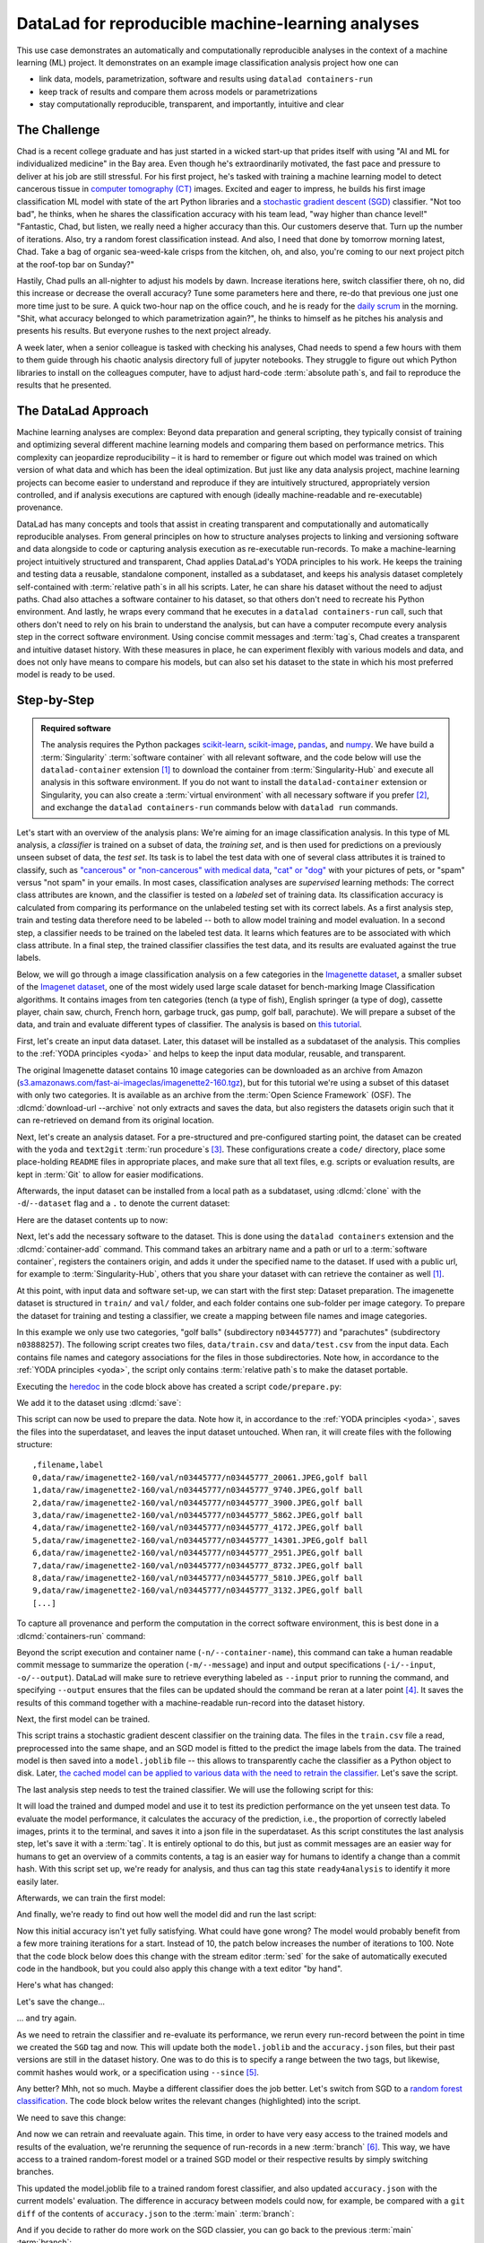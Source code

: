 .. index:: ! Usecase; Machine Learning Analysis
.. _usecase_ML:

DataLad for reproducible machine-learning analyses
--------------------------------------------------

This use case demonstrates an automatically and computationally reproducible analyses in the context of a machine learning (ML) project.
It demonstrates on an example image classification analysis project how one can

- link data, models, parametrization, software and results using ``datalad containers-run``
- keep track of results and compare them across models or parametrizations
- stay computationally reproducible, transparent, and importantly, intuitive and clear


The Challenge
^^^^^^^^^^^^^

Chad is a recent college graduate and has just started in a wicked start-up that prides itself with using "AI and ML for individualized medicine" in the Bay area.
Even though he's extraordinarily motivated, the fast pace and pressure to deliver at his job are still stressful.
For his first project, he's tasked with training a machine learning model to detect cancerous tissue in `computer tomography (CT) <https://en.wikipedia.org/wiki/CT_scan>`_ images.
Excited and eager to impress, he builds his first image classification ML model with state of the art Python libraries and a `stochastic gradient descent (SGD) <https://en.wikipedia.org/wiki/Stochastic_gradient_descent>`_ classifier.
"Not too bad", he thinks, when he shares the classification accuracy with his team lead, "way higher than chance level!"
"Fantastic, Chad, but listen, we really need a higher accuracy than this.
Our customers deserve that. Turn up the number of iterations. Also, try a random forest classification instead. And also, I need that done by tomorrow morning latest, Chad.
Take a bag of organic sea-weed-kale crisps from the kitchen, oh, and also, you're coming to our next project pitch at the roof-top bar on Sunday?"

Hastily, Chad pulls an all-nighter to adjust his models by dawn.
Increase iterations here, switch classifier there, oh no, did this increase or decrease the overall accuracy? Tune some parameters here and there, re-do that previous one just one more time just to be sure.
A quick two-hour nap on the office couch, and he is ready for the `daily scrum <https://en.wikipedia.org/wiki/Scrum_(software_development)#Daily_scrum>`_ in the morning.
"Shit, what accuracy belonged to which parametrization again?", he thinks to himself as he pitches his analysis and presents his results.
But everyone rushes to the next project already.

A week later, when a senior colleague is tasked with checking his analyses, Chad needs to spend a few hours with them to them guide through his chaotic analysis directory full of jupyter notebooks.
They struggle to figure out which Python libraries to install on the colleagues computer, have to adjust hard-code :term:`absolute path`\s, and fail to reproduce the results that he presented.

The DataLad Approach
^^^^^^^^^^^^^^^^^^^^

Machine learning analyses are complex: Beyond data preparation and general scripting, they typically consist of training and optimizing several different machine learning models and comparing them based on performance metrics.
This complexity can jeopardize reproducibility – it is hard to remember or figure out which model was trained on which version of what data and which has been the ideal optimization.
But just like any data analysis project, machine learning projects can become easier to understand and reproduce if they are intuitively structured, appropriately version controlled, and if analysis executions are captured with enough (ideally machine-readable and re-executable) provenance.

DataLad has many concepts and tools that assist in creating transparent and computationally and automatically reproducible analyses.
From general principles on how to structure analyses projects to linking and versioning software and data alongside to code or capturing analysis execution as re-executable run-records.
To make a machine-learning project intuitively structured and transparent, Chad applies DataLad's YODA principles to his work.
He keeps the training and testing data a reusable, standalone component, installed as a subdataset, and keeps his analysis dataset completely self-contained with :term:`relative path`\s in all his scripts.
Later, he can share his dataset without the need to adjust paths.
Chad also attaches a software container to his dataset, so that others don't need to recreate his Python environment.
And lastly, he wraps every command that he executes in a ``datalad containers-run`` call, such that others don't need to rely on his brain to understand the analysis, but can have a computer recompute every analysis step in the correct software environment.
Using concise commit messages and :term:`tag`\s, Chad creates a transparent and intuitive dataset history.
With these measures in place, he can experiment flexibly with various models and data, and does not only have means to compare his models, but can also set his dataset to the state in which his most preferred model is ready to be used.

Step-by-Step
^^^^^^^^^^^^

.. admonition:: Required software

   The analysis requires the Python packages `scikit-learn <https://scikit-learn.org>`_, `scikit-image <https://scikit-image.org>`_, `pandas <https://pandas.pydata.org>`_, and `numpy <https://numpy.org>`_.
   We have build a :term:`Singularity` :term:`software container` with all relevant software, and the code below will use the ``datalad-container`` extension [#f1]_ to download the container from :term:`Singularity-Hub` and execute all analysis in this software environment.
   If you do not want to install the ``datalad-container`` extension or Singularity, you can also create a :term:`virtual environment` with all necessary software if you prefer [#f2]_, and exchange the ``datalad containers-run`` commands below with ``datalad run`` commands.

Let's start with an overview of the analysis plans:
We're aiming for an image classification analysis.
In this type of ML analysis, a `classifier` is trained on a subset of data, the `training set`, and is then used for predictions on a previously unseen subset of data, the `test set`.
Its task is to label the test data with one of several class attributes it is trained to classify, such as `"cancerous" or "non-cancerous" with medical data <https://www.nature.com/articles/d41586-020-00847-2>`_, `"cat" or "dog" <https://www.kaggle.com/c/dogs-vs-cats>`_ with your pictures of pets, or "spam" versus "not spam" in your emails.
In most cases, classification analyses are `supervised` learning methods: The correct class attributes are known, and the classifier is tested on a `labeled` set of training data.
Its classification accuracy is calculated from comparing its performance on the unlabeled testing set with its correct labels.
As a first analysis step, train and testing data therefore need to be labeled -- both to allow model training and model evaluation.
In a second step, a classifier needs to be trained on the labeled test data.
It learns which features are to be associated with which class attribute.
In a final step, the trained classifier classifies the test data, and its results are evaluated against the true labels.

Below, we will go through a image classification analysis on a few categories in the `Imagenette dataset <https://github.com/fastai/imagenette>`_, a smaller subset of the `Imagenet dataset <https://image-net.org>`_, one of the most widely used large scale dataset for bench-marking Image Classification algorithms. It contains images from ten categories (tench (a type of fish), English springer (a type of dog), cassette player, chain saw, church, French horn, garbage truck, gas pump, golf ball, parachute).
We will prepare a subset of the data, and train and evaluate different types of classifier.
The analysis is based on `this tutorial <https://realpython.com/python-data-version-control>`_.

First, let's create an input data dataset.
Later, this dataset will be installed as a subdataset of the analysis.
This complies to the :ref:`YODA principles <yoda>` and helps to keep the input data modular, reusable, and transparent.

.. runrecord:: _examples/ml-101
   :language: console
   :cast: usecase_ml
   :workdir: usecases

   $ datalad create imagenette

The original Imagenette dataset contains 10 image categories can be downloaded as an archive from Amazon (`s3.amazonaws.com/fast-ai-imageclas/imagenette2-160.tgz <https://s3.amazonaws.com/fast-ai-imageclas/imagenette2-160.tgz>`_), but for this tutorial we're using a subset of this dataset with only two categories.
It is available as an archive from the :term:`Open Science Framework` (OSF).
The :dlcmd:`download-url --archive` not only extracts and saves the data, but also registers the datasets origin such that it can re-retrieved on demand from its original location.

.. runrecord:: _examples/ml-102
   :language: console
   :cast: usecase_ml
   :workdir: usecases
   :realcommand: cd imagenette && datalad download-url --archive --message "Download Imagenette dataset" 'https://osf.io/d6qbz/download' | grep -v '^\(copy\|get\|drop\|add\|delete\)(ok):.*(file)$' && sleep 15

   $ cd imagenette
   $ datalad download-url \
     --archive \
     --message "Download Imagenette dataset" \
     'https://osf.io/d6qbz/download'

Next, let's create an analysis dataset.
For a pre-structured and pre-configured starting point, the dataset can be created with the ``yoda`` and ``text2git`` :term:`run procedure`\s [#f3]_.
These configurations create a ``code/`` directory, place some place-holding ``README`` files in appropriate places, and make sure that all text files, e.g. scripts or evaluation results, are kept in :term:`Git` to allow for easier modifications.

.. runrecord:: _examples/ml-103
   :language: console
   :cast: usecase_ml
   :workdir: usecases/imagenette

   $ cd ../
   $ datalad create -c text2git -c yoda ml-project

Afterwards, the input dataset can be installed from a local path as a subdataset, using :dlcmd:`clone` with the ``-d``/``--dataset`` flag and a ``.`` to denote the current dataset:

.. runrecord:: _examples/ml-104
   :language: console
   :cast: usecase_ml
   :workdir: usecases

   $ cd ml-project
   $ mkdir -p data
   # install the dataset into data/
   $ datalad clone -d . ../imagenette data/raw

Here are the dataset contents up to now:

.. runrecord:: _examples/ml-105
   :language: console
   :cast: usecase_ml
   :workdir: usecases/ml-project

   # show the directory hierarchy
   $ tree -d

Next, let's add the necessary software to the dataset.
This is done using the ``datalad containers`` extension and the :dlcmd:`container-add` command. This command takes an arbitrary name and a path or url to a :term:`software container`, registers the containers origin, and adds it under the specified name to the dataset.
If used with a public url, for example to :term:`Singularity-Hub`, others that you share your dataset with can retrieve the container as well [#f1]_.

.. runrecord:: _examples/ml-106
   :language: console
   :cast: usecase_ml
   :workdir: usecases/ml-project
   :realcommand: datalad containers-add software --call-fmt 'singularity exec -B {{pwd}} --cleanenv {img} {cmd}' --url shub://adswa/python-ml:1

   $ datalad containers-add software --url shub://adswa/python-ml:1

At this point, with input data and software set-up, we can start with the first step: Dataset preparation.
The imagenette dataset is structured in ``train/`` and ``val/`` folder, and each folder contains one sub-folder per image category.
To prepare the dataset for training and testing a classifier, we create a mapping between file names and image categories.

In this example we only use two categories, "golf balls" (subdirectory ``n03445777``) and "parachutes" (subdirectory ``n03888257``).
The following script creates two files, ``data/train.csv`` and ``data/test.csv`` from the input data.
Each contains file names and category associations for the files in those subdirectories.
Note how, in accordance to the :ref:`YODA principles <yoda>`, the script only contains :term:`relative path`\s to make the dataset portable.

.. runrecord:: _examples/ml-107
   :language: console
   :cast: usecase_ml
   :workdir: usecases/ml-project

   $ cat << EOT > code/prepare.py
   #!/usr/bin/env python3

   import pandas as pd
   from pathlib import Path

   FOLDERS_TO_LABELS = {"n03445777": "golf ball",
                        "n03888257": "parachute"}


   def get_files_and_labels(source_path):
       images = []
       labels = []
       for image_path in source_path.rglob("*/*.JPEG"):
           filename = image_path
           folder = image_path.parent.name
           if folder in FOLDERS_TO_LABELS:
               images.append(filename)
               label = FOLDERS_TO_LABELS[folder]
               labels.append(label)
       return images, labels


   def save_as_csv(filenames, labels, destination):
       data_dictionary = {"filename": filenames, "label": labels}
       data_frame = pd.DataFrame(data_dictionary)
       data_frame.to_csv(destination)


   def main(repo_path):
       data_path = repo_path / "data"
       train_path = data_path / "raw/train"
       test_path = data_path / "raw/val"
       train_files, train_labels = get_files_and_labels(train_path)
       test_files, test_labels = get_files_and_labels(test_path)
       save_as_csv(train_files, train_labels, data_path / "train.csv")
       save_as_csv(test_files, test_labels, data_path / "test.csv")


   if __name__ == "__main__":
       repo_path = Path(__file__).parent.parent
       main(repo_path)
   EOT

Executing the `heredoc <https://en.wikipedia.org/wiki/Here_document>`_ in the code block above has created a script ``code/prepare.py``:

.. runrecord:: _examples/ml-108
   :language: console
   :cast: usecase_ml
   :workdir: usecases/ml-project

   $ datalad status

We add it to the dataset using :dlcmd:`save`:

.. runrecord:: _examples/ml-109
   :language: console
   :cast: usecase_ml
   :workdir: usecases/ml-project

   $ datalad save -m "Add script for data preparation for 2 categories" code/prepare.py

This script can now be used to prepare the data.
Note how it, in accordance to the :ref:`YODA principles <yoda>`, saves the files into the superdataset, and leaves the input dataset untouched.
When ran, it will create files with the following structure::

   ,filename,label
   0,data/raw/imagenette2-160/val/n03445777/n03445777_20061.JPEG,golf ball
   1,data/raw/imagenette2-160/val/n03445777/n03445777_9740.JPEG,golf ball
   2,data/raw/imagenette2-160/val/n03445777/n03445777_3900.JPEG,golf ball
   3,data/raw/imagenette2-160/val/n03445777/n03445777_5862.JPEG,golf ball
   4,data/raw/imagenette2-160/val/n03445777/n03445777_4172.JPEG,golf ball
   5,data/raw/imagenette2-160/val/n03445777/n03445777_14301.JPEG,golf ball
   6,data/raw/imagenette2-160/val/n03445777/n03445777_2951.JPEG,golf ball
   7,data/raw/imagenette2-160/val/n03445777/n03445777_8732.JPEG,golf ball
   8,data/raw/imagenette2-160/val/n03445777/n03445777_5810.JPEG,golf ball
   9,data/raw/imagenette2-160/val/n03445777/n03445777_3132.JPEG,golf ball
   [...]

To capture all provenance and perform the computation in the correct software environment, this is best done in a :dlcmd:`containers-run` command:

.. runrecord:: _examples/ml-110
   :language: console
   :cast: usecase_ml
   :workdir: usecases/ml-project
   :realcommand: datalad containers-run -n software -m "Prepare the data for categories golf balls and parachutes" --input 'data/raw/train/n03445777' --input 'data/raw/val/n03445777' --input 'data/raw/train/n03888257'     --input 'data/raw/val/n03888257' --output 'data/train.csv' --output 'data/test.csv' "python3 code/prepare.py" | grep -v '^\(copy\|get\|drop\|add\|delete\)(ok):.*(file)'

   $ datalad containers-run -n software \
     -m "Prepare the data for categories golf balls and parachutes" \
     --input 'data/raw/train/n03445777' \
     --input 'data/raw/val/n03445777' \
     --input 'data/raw/train/n03888257' \
     --input 'data/raw/val/n03888257' \
     --output 'data/train.csv' \
     --output 'data/test.csv' \
     "python3 code/prepare.py"

Beyond the script execution and container name (``-n/--container-name``), this command can take a human readable commit message to summarize the operation (``-m/--message``) and input and output specifications (``-i/--input``, ``-o/--output``).
DataLad will make sure to retrieve everything labeled as ``--input`` prior to running the command, and specifying ``--output`` ensures that the files can be updated should the command be reran at a later point [#f4]_.
It saves the results of this command together with a machine-readable run-record into the dataset history.

Next, the first model can be trained.


.. runrecord:: _examples/ml-111
   :language: console
   :cast: usecase_ml
   :workdir: usecases/ml-project

   $ cat << EOT > code/train.py
   #!/usr/bin/env python3

   from joblib import dump
   from pathlib import Path

   import numpy as np
   import pandas as pd
   from skimage.io import imread_collection
   from skimage.transform import resize
   from sklearn.linear_model import SGDClassifier


   def load_images(data_frame, column_name):
       filelist = data_frame[column_name].to_list()
       image_list = imread_collection(filelist)
       return image_list


   def load_labels(data_frame, column_name):
       label_list = data_frame[column_name].to_list()
       return label_list


   def preprocess(image):
       resized = resize(image, (100, 100, 3))
       reshaped = resized.reshape((1, 30000))
       return reshaped


   def load_data(data_path):
       df = pd.read_csv(data_path)
       labels = load_labels(data_frame=df, column_name="label")
       raw_images = load_images(data_frame=df, column_name="filename")
       processed_images = [preprocess(image) for image in raw_images]
       data = np.concatenate(processed_images, axis=0)
       return data, labels


   def main(repo_path):
       train_csv_path = repo_path / "data/train.csv"
       train_data, labels = load_data(train_csv_path)
       sgd = SGDClassifier(max_iter=10)
       trained_model = sgd.fit(train_data, labels)
       dump(trained_model, repo_path / "model.joblib")


   if __name__ == "__main__":
       repo_path = Path(__file__).parent.parent
       main(repo_path)
   EOT

This script trains a stochastic gradient descent classifier on the training data.
The files in the ``train.csv`` file a read, preprocessed into the same shape, and an SGD model is fitted to the predict the image labels from the data.
The trained model is then saved into a ``model.joblib`` file -- this allows to transparently cache the classifier as a Python object to disk.
Later, `the cached model can be applied to various data with the need to retrain the classifier <https://scikit-learn.org/stable/modules/model_persistence.html>`_.
Let's save the script.

.. runrecord:: _examples/ml-112
   :language: console
   :cast: usecase_ml
   :workdir: usecases/ml-project

   $ datalad save -m "Add SGD classification script" code/train.py

The last analysis step needs to test the trained classifier.
We will use the following script for this:

.. runrecord:: _examples/ml-113
   :language: console
   :cast: usecase_ml
   :workdir: usecases/ml-project

   $ cat << EOT > code/evaluate.py

   #!/usr/bin/env python3

   from joblib import load
   import json
   from pathlib import Path

   from sklearn.metrics import accuracy_score

   from train import load_data


   def main(repo_path):
       test_csv_path = repo_path / "data/test.csv"
       test_data, labels = load_data(test_csv_path)
       model = load(repo_path / "model.joblib")
       predictions = model.predict(test_data)
       accuracy = accuracy_score(labels, predictions)
       metrics = {"accuracy": accuracy}
       print(metrics)
       accuracy_path = repo_path / "accuracy.json"
       accuracy_path.write_text(json.dumps(metrics))


   if __name__ == "__main__":
       repo_path = Path(__file__).parent.parent
       main(repo_path)
   EOT

It will load the trained and dumped model and use it to test its prediction performance on the yet unseen test data.
To evaluate the model performance, it calculates the accuracy of the prediction, i.e., the proportion of correctly labeled images, prints it to the terminal, and saves it into a json file in the superdataset.
As this script constitutes the last analysis step, let's save it with a :term:`tag`.
It is entirely optional to do this, but just as commit messages are an easier way for humans to get an overview of a commits contents, a tag is an easier way for humans to identify a change than a commit hash.
With this script set up, we're ready for analysis, and thus can tag this state ``ready4analysis`` to identify it more easily later.

.. runrecord:: _examples/ml-114
   :language: console
   :cast: usecase_ml
   :workdir: usecases/ml-project

   $ datalad save -m "Add script to evaluate model performance" --version-tag "ready4analysis" code/evaluate.py

Afterwards, we can train the first model:

.. runrecord:: _examples/ml-115
   :language: console
   :cast: usecase_ml
   :workdir: usecases/ml-project
   :realcommand: datalad containers-run -n software -m "Train an SGD classifier on the data" --input 'data/raw/train/n03445777' --input 'data/raw/train/n03888257' --output 'model.joblib'  "python3 code/train.py" | grep -v '^\(copy\|get\|drop\|add\|delete\)(ok):.*(file)$'

   $ datalad containers-run -n software \
     -m "Train an SGD classifier on the data" \
     --input 'data/raw/train/n03445777' \
     --input 'data/raw/train/n03888257' \
     --output 'model.joblib' \
     "python3 code/train.py"

And finally, we're ready to find out how well the model did and run the last script:

.. runrecord:: _examples/ml-116
   :language: console
   :cast: usecase_ml
   :workdir: usecases/ml-project
   :realcommand:  datalad containers-run -n software -m "Evaluate SGD classifier on test data" --input 'data/raw/val/n03445777' --input 'data/raw/val/n03888257' --output 'accuracy.json' "python3 code/evaluate.py" | grep -v '^\(copy\|get\|drop\|add\|delete\)(ok):.*(file)$'

   $ datalad containers-run -n software \
     -m "Evaluate SGD classifier on test data" \
     --input 'data/raw/val/n03445777' \
     --input 'data/raw/val/n03888257' \
     --output 'accuracy.json' \
     "python3 code/evaluate.py"

Now this initial accuracy isn't yet fully satisfying.
What could have gone wrong?
The model would probably benefit from a few more training iterations for a start.
Instead of 10, the patch below increases the number of iterations to 100.
Note that the code block below does this change with the stream editor :term:`sed` for the sake of automatically executed code in the handbook, but you could also apply this change with a text editor "by hand".

.. runrecord:: _examples/ml-117
   :language: console
   :cast: usecase_ml
   :workdir: usecases/ml-project

   $ sed -i 's/SGDClassifier(max_iter=10)/SGDClassifier(max_iter=100)/g' code/train.py

Here's what has changed:

.. runrecord:: _examples/ml-118
   :language: console
   :cast: usecase_ml
   :workdir: usecases/ml-project

   $ git diff

Let's save the change...

.. runrecord:: _examples/ml-119
   :language: console
   :cast: usecase_ml
   :workdir: usecases/ml-project

   $ datalad save -m "Increase the amount of iterations to 100" --version-tag "SGD-100" code/train.py

... and try again.

As we need to retrain the classifier and re-evaluate its performance, we rerun every run-record between the point in time we created the ``SGD`` tag and now.
This will update both the ``model.joblib`` and the ``accuracy.json`` files, but their past versions are still in the dataset history.
One was to do this is to specify a range between the two tags, but likewise, commit hashes would work, or a specification using ``--since`` [#f5]_.

.. runrecord:: _examples/ml-130
   :workdir: usecases/ml-project
   :cast: usecase_ml
   :language: console

   $ datalad rerun -m "Recompute classification with more iterations" ready4analysis..SGD-100

Any better? Mhh, not so much. Maybe a different classifier does the job better.
Let's switch from SGD to a `random forest classification <https://en.wikipedia.org/wiki/Random_forest>`_.
The code block below writes the relevant changes (highlighted) into the script.

.. runrecord:: _examples/ml-131
   :workdir: usecases/ml-project
   :language: console
   :cast: usecase_ml
   :emphasize-lines: 11, 39-40

   $ cat << EOT >| code/train.py
   #!/usr/bin/env python3

   from joblib import dump
   from pathlib import Path

   import numpy as np
   import pandas as pd
   from skimage.io import imread_collection
   from skimage.transform import resize
   from sklearn.ensemble import RandomForestClassifier

   def load_images(data_frame, column_name):
       filelist = data_frame[column_name].to_list()
       image_list = imread_collection(filelist)
       return image_list

   def load_labels(data_frame, column_name):
       label_list = data_frame[column_name].to_list()
       return label_list

   def preprocess(image):
       resized = resize(image, (100, 100, 3))
       reshaped = resized.reshape((1, 30000))
       return reshaped

   def load_data(data_path):
       df = pd.read_csv(data_path)
       labels = load_labels(data_frame=df, column_name="label")
       raw_images = load_images(data_frame=df, column_name="filename")
       processed_images = [preprocess(image) for image in raw_images]
       data = np.concatenate(processed_images, axis=0)
       return data, labels

   def main(repo_path):
       train_csv_path = repo_path / "data/train.csv"
       train_data, labels = load_data(train_csv_path)
       rf = RandomForestClassifier()
       trained_model = rf.fit(train_data, labels)
       dump(trained_model, repo_path / "model.joblib")

   if __name__ == "__main__":
       repo_path = Path(__file__).parent.parent
       main(repo_path)
   EOT

We need to save this change:

.. runrecord:: _examples/ml-132
   :workdir: usecases/ml-project
   :cast: usecase_ml
   :language: console

   $ datalad save -m "Switch to random forest classification" --version-tag "random-forest" code/train.py

And now we can retrain and reevaluate again.
This time, in order to have very easy access to the trained models and results of the evaluation, we're rerunning the sequence of run-records in a new :term:`branch` [#f6]_.
This way, we have access to a trained random-forest model or a trained SGD model or their respective results by simply switching branches.

.. runrecord:: _examples/ml-133
   :workdir: usecases/ml-project
   :cast: usecase_ml
   :language: console

   $ datalad rerun --branch="randomforest" -m "Recompute classification with random forest classifier" ready4analysis..SGD-100

This updated the model.joblib file to a trained random forest classifier, and also updated ``accuracy.json`` with the current models' evaluation.
The difference in accuracy between models could now, for example, be compared with a ``git diff`` of the contents of ``accuracy.json`` to the :term:`main` :term:`branch`:

.. runrecord:: _examples/ml-134
   :workdir: usecases/ml-project
   :cast: usecase_ml
   :language: console

   $ git diff main -- accuracy.json

And if you decide to rather do more work on the SGD classier, you can go back to the previous :term:`main` :term:`branch`:

.. runrecord:: _examples/ml-135
   :workdir: usecases/ml-project
   :cast: usecase_ml
   :language: console

   $ git checkout main
   $ cat accuracy.json

Your Git history becomes a log of everything you did as well as the chance to go back to and forth between analysis states.
And this is not only useful for yourself, but it makes your analyses and results also transparent to others that you share your dataset with.
If you cache your trained models, there is no need to retrain them when traveling to past states of your dataset.
And if any aspect of your dataset changes -- from changes to the input data to changes to your trained model or code -- you can rerun these analysis stages automatically.
The attached software container makes sure that your analysis will always be rerun in the correct software environment, even if the dataset is shared with collaborators with systems that lack a Python installation.


References
^^^^^^^^^^

The analysis is adapted from the chapter :ref:`dvc`, which in turn is based on `this tutorial at RealPython.org <https://realpython.com/python-data-version-control>`_.

.. rubric:: Footnotes

.. [#f1] You can install the ``datalad-container`` extension from :term:`pip` via ``pip install datalad-container``. You can find out more about extensions in general in the section :ref:`extensions_intro`, and you can more computationally reproducible analysis using ``datalad container`` in the chapter :ref:`containersrun` and the use case :ref:`usecase_reproduce_neuroimg`.

.. [#f2] Unsure how to create a :term:`virtual environment`? You can find a tutorial using :term:`pip` and the ``virtualenv`` module `in the Python docs <https://packaging.python.org/guides/installing-using-pip-and-virtual-environments>`_.

.. [#f3] To re-read about :term:`run procedure`\s, check out section :ref:`procedures`.

.. [#f4] The chapter :ref:`chapter_run` introduces the options of ``datalad run`` and demonstrates their use. Note that ``--output``\s don't need to be individual files, but could also be directories or :term:`globbing` terms.

.. [#f5] In order to re-execute any run-record in the last five commits, you could use ``--since=HEAD~5``, for example. You could also, however, rerun the previous run commands sequentially, with ``datalad rerun <commit-hash>``.

.. [#f6] Rerunning on a different :term:`branch` is optional but handy. Alternatively, you could checkout a previous state in the datasets history to get access to a previous version of a file, reset the dataset to a previous state, or use commands like :gitcmd:`cat-file` to read out a non-checked-out file. The section :ref:`history` summarizes a number of common Git operations to interact with the dataset history.
